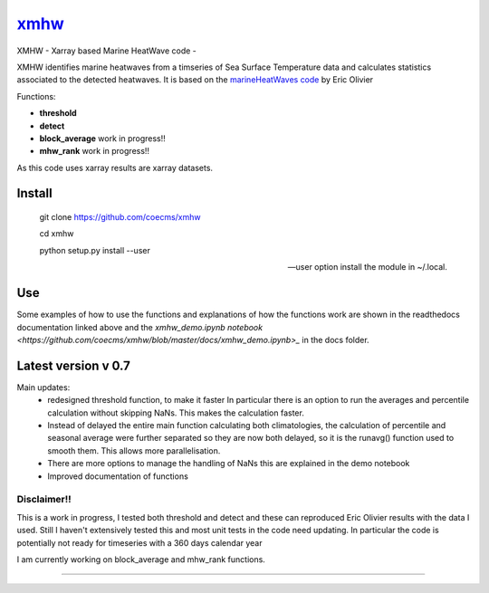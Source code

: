 =============================
 `xmhw <https://xmhw.readthedocs.io/en/stable>`_
=============================

XMHW - Xarray based Marine HeatWave code -  

.. image:: https://readthedocs.org/projects/xmhw/badge/?version=latest
  :target: https://xmhw.readthedocs.io/en/stable/
.. image:: https://zenodo.org/badge/DOI/10.5281/zenodo.5652368.svg
   :target: https://doi.org/10.5281/zenodo.5652368

.. content-marker-for-sphinx

XMHW identifies marine heatwaves from a timseries of Sea Surface Temperature data and calculates statistics associated to the detected heatwaves. It is based on the `marineHeatWaves code <https://github.com/ecjoliver/marineHeatWaves/>`_ by Eric Olivier 

Functions:

- **threshold**  
- **detect** 
- **block_average**  work in progress!!
- **mhw_rank**       work in progress!!

As this code uses xarray results are xarray datasets.

-------
Install
-------


    git clone https://github.com/coecms/xmhw
    
    cd xmhw 
    
    python setup.py install --user 
    
    --user option install the module in ~/.local.
---
Use
---
Some examples of how to use the functions and explanations of how the functions work are shown in the readthedocs documentation linked above and the `xmhw_demo.ipynb notebook <https://github.com/coecms/xmhw/blob/master/docs/xmhw_demo.ipynb>_` in the docs folder.

--------------------
Latest version v 0.7
--------------------

Main updates:
    * redesigned threshold function, to make it faster
      In particular there is an option to run the averages and percentile calculation without skipping NaNs.
      This makes the calculation faster.
    * Instead of delayed the entire main function calculating both climatologies, the calculation of percentile and seasonal average were further separated so they are now both delayed, so it is the runavg() function used to smooth them. This allows more parallelisation.
    * There are more options to manage the handling of NaNs this are explained in the demo notebook
    * Improved documentation of functions 

Disclaimer!!
------------

This is a work in progress, I tested both threshold and detect and these can reproduced Eric Olivier results with the data I used.
Still I haven't extensively tested this and most unit tests in the code need updating.
In particular the code is potentially not ready for timeseries with a 360 days calendar year

I am currently working on block_average and mhw_rank functions.

~~~~~



